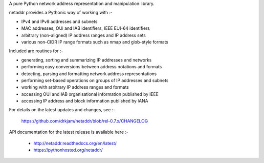 A pure Python network address representation and manipulation library.

netaddr provides a Pythonic way of working with :-

- IPv4 and IPv6 addresses and subnets
- MAC addresses, OUI and IAB identifiers, IEEE EUI-64 identifiers
- arbitrary (non-aligned) IP address ranges and IP address sets
- various non-CIDR IP range formats such as nmap and glob-style formats

Included are routines for :-

- generating, sorting and summarizing IP addresses and networks
- performing easy conversions between address notations and formats
- detecting, parsing and formatting network address representations
- performing set-based operations on groups of IP addresses and subnets
- working with arbitrary IP address ranges and formats
- accessing OUI and IAB organisational information published by IEEE
- accessing IP address and block information published by IANA

For details on the latest updates and changes, see :-

    https://github.com/drkjam/netaddr/blob/rel-0.7.x/CHANGELOG

API documentation for the latest release is available here :-

    - http://netaddr.readthedocs.org/en/latest/
    - https://pythonhosted.org/netaddr/


